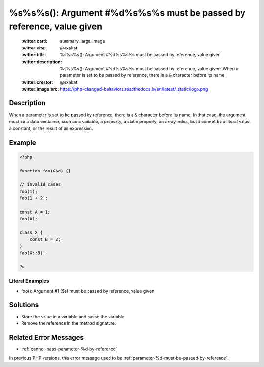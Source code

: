 .. _%s%s%s():-argument-#%d%s%s%s-must-be-passed-by-reference,-value-given:

%s%s%s(): Argument #%d%s%s%s must be passed by reference, value given
---------------------------------------------------------------------
 
	.. meta::
		:description:
			%s%s%s(): Argument #%d%s%s%s must be passed by reference, value given: When a parameter is set to be passed by reference, there is a ``&amp;`` character before its name.

	    :og:image: https://php-changed-behaviors.readthedocs.io/en/latest/_static/logo.png
		:og:type: article
		:og:title: %s%s%s(): Argument #%d%s%s%s must be passed by reference, value given
		:og:description: When a parameter is set to be passed by reference, there is a ``&amp;`` character before its name
		:og:url: https://php-errors.readthedocs.io/en/latest/messages/%25s%25s%25s%28%29%3A-argument-%23%25d%25s%25s%25s-must-be-passed-by-reference%2C-value-given.html
	    :og:locale: en

	:twitter:card: summary_large_image
	:twitter:site: @exakat
	:twitter:title: %s%s%s(): Argument #%d%s%s%s must be passed by reference, value given
	:twitter:description: %s%s%s(): Argument #%d%s%s%s must be passed by reference, value given: When a parameter is set to be passed by reference, there is a ``&`` character before its name
	:twitter:creator: @exakat
	:twitter:image:src: https://php-changed-behaviors.readthedocs.io/en/latest/_static/logo.png
Description
___________
 
When a parameter is set to be passed by reference, there is a ``&`` character before its name. In that case, the argument must be a data container, such as a variable, a property, a static property, an array index, but it cannot be a literal value, a constant, or the result of an expression.

Example
_______

.. code-block:: php

   <?php
   
   function foo(&$a) {}
   
   // invalid cases
   foo(1);
   foo(1 + 2);
   
   const A = 1;
   foo(A);
   
   class X {
       const B = 2;
   }
   foo(X::B);
   
   ?>


Literal Examples
****************
+ foo(): Argument #1 ($a) must be passed by reference, value given

Solutions
_________

+ Store the value in a variable and passe the variable.
+ Remove the reference in the method signature.

Related Error Messages
______________________

+ :ref:`cannot-pass-parameter-%d-by-reference`


In previous PHP versions, this error message used to be :ref:`parameter-%d-must-be-passed-by-reference`.
